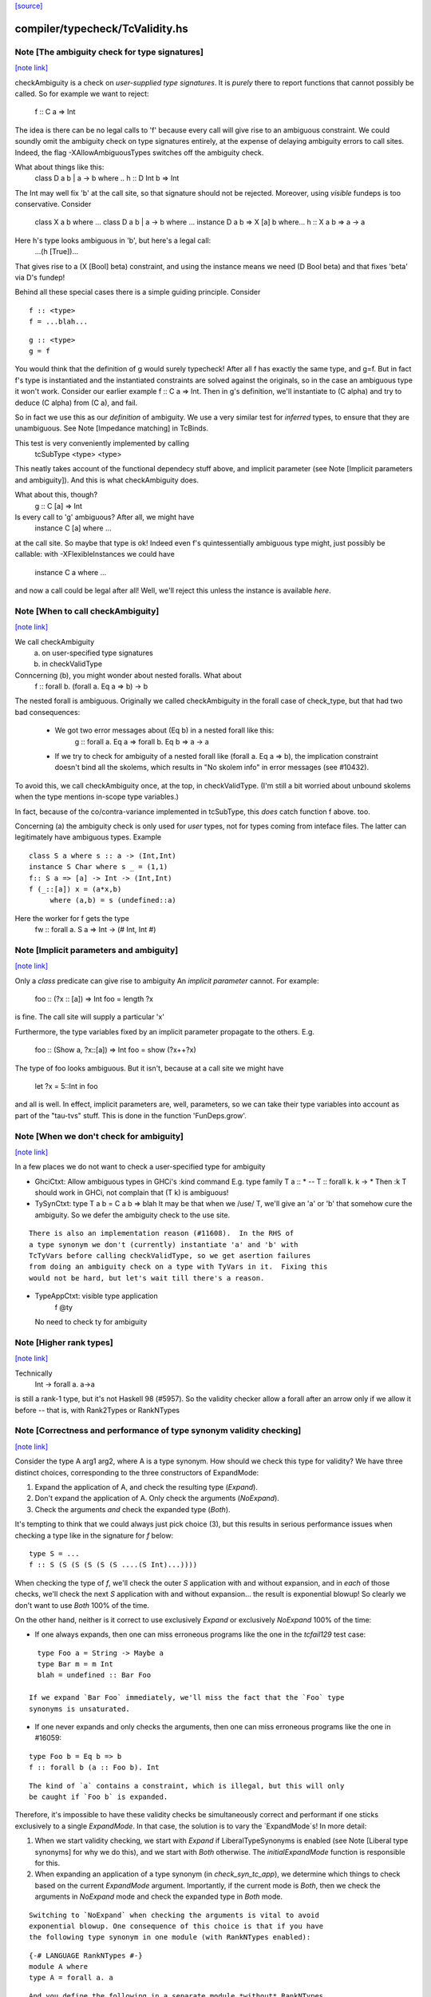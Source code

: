 `[source] <https://gitlab.haskell.org/ghc/ghc/tree/master/compiler/typecheck/TcValidity.hs>`_

compiler/typecheck/TcValidity.hs
================================


Note [The ambiguity check for type signatures]
~~~~~~~~~~~~~~~~~~~~~~~~~~~~~~~~~~~~~~~~~~~~~~

`[note link] <https://gitlab.haskell.org/ghc/ghc/tree/master/compiler/typecheck/TcValidity.hs#L79>`__

checkAmbiguity is a check on *user-supplied type signatures*.  It is
*purely* there to report functions that cannot possibly be called.  So for
example we want to reject:
   f :: C a => Int
The idea is there can be no legal calls to 'f' because every call will
give rise to an ambiguous constraint.  We could soundly omit the
ambiguity check on type signatures entirely, at the expense of
delaying ambiguity errors to call sites.  Indeed, the flag
-XAllowAmbiguousTypes switches off the ambiguity check.

What about things like this:
   class D a b | a -> b where ..
   h :: D Int b => Int
The Int may well fix 'b' at the call site, so that signature should
not be rejected.  Moreover, using *visible* fundeps is too
conservative.  Consider
   class X a b where ...
   class D a b | a -> b where ...
   instance D a b => X [a] b where...
   h :: X a b => a -> a
Here h's type looks ambiguous in 'b', but here's a legal call:
   ...(h [True])...
That gives rise to a (X [Bool] beta) constraint, and using the
instance means we need (D Bool beta) and that fixes 'beta' via D's
fundep!

Behind all these special cases there is a simple guiding principle.
Consider

::

  f :: <type>
  f = ...blah...

::

  g :: <type>
  g = f

You would think that the definition of g would surely typecheck!
After all f has exactly the same type, and g=f. But in fact f's type
is instantiated and the instantiated constraints are solved against
the originals, so in the case an ambiguous type it won't work.
Consider our earlier example f :: C a => Int.  Then in g's definition,
we'll instantiate to (C alpha) and try to deduce (C alpha) from (C a),
and fail.

So in fact we use this as our *definition* of ambiguity.  We use a
very similar test for *inferred* types, to ensure that they are
unambiguous. See Note [Impedance matching] in TcBinds.

This test is very conveniently implemented by calling
    tcSubType <type> <type>
This neatly takes account of the functional dependecy stuff above,
and implicit parameter (see Note [Implicit parameters and ambiguity]).
And this is what checkAmbiguity does.

What about this, though?
   g :: C [a] => Int
Is every call to 'g' ambiguous?  After all, we might have
   instance C [a] where ...
at the call site.  So maybe that type is ok!  Indeed even f's
quintessentially ambiguous type might, just possibly be callable:
with -XFlexibleInstances we could have
  instance C a where ...
and now a call could be legal after all!  Well, we'll reject this
unless the instance is available *here*.



Note [When to call checkAmbiguity]
~~~~~~~~~~~~~~~~~~~~~~~~~~~~~~~~~~

`[note link] <https://gitlab.haskell.org/ghc/ghc/tree/master/compiler/typecheck/TcValidity.hs#L145>`__

We call checkAmbiguity
   (a) on user-specified type signatures
   (b) in checkValidType

Conncerning (b), you might wonder about nested foralls.  What about
    f :: forall b. (forall a. Eq a => b) -> b
The nested forall is ambiguous.  Originally we called checkAmbiguity
in the forall case of check_type, but that had two bad consequences:
  * We got two error messages about (Eq b) in a nested forall like this:
       g :: forall a. Eq a => forall b. Eq b => a -> a
  * If we try to check for ambiguity of a nested forall like
    (forall a. Eq a => b), the implication constraint doesn't bind
    all the skolems, which results in "No skolem info" in error
    messages (see #10432).

To avoid this, we call checkAmbiguity once, at the top, in checkValidType.
(I'm still a bit worried about unbound skolems when the type mentions
in-scope type variables.)

In fact, because of the co/contra-variance implemented in tcSubType,
this *does* catch function f above. too.

Concerning (a) the ambiguity check is only used for *user* types, not
for types coming from inteface files.  The latter can legitimately
have ambiguous types. Example

::

   class S a where s :: a -> (Int,Int)
   instance S Char where s _ = (1,1)
   f:: S a => [a] -> Int -> (Int,Int)
   f (_::[a]) x = (a*x,b)
        where (a,b) = s (undefined::a)

Here the worker for f gets the type
        fw :: forall a. S a => Int -> (# Int, Int #)



Note [Implicit parameters and ambiguity]
~~~~~~~~~~~~~~~~~~~~~~~~~~~~~~~~~~~~~~~~

`[note link] <https://gitlab.haskell.org/ghc/ghc/tree/master/compiler/typecheck/TcValidity.hs#L183>`__

Only a *class* predicate can give rise to ambiguity
An *implicit parameter* cannot.  For example:
        foo :: (?x :: [a]) => Int
        foo = length ?x
is fine.  The call site will supply a particular 'x'

Furthermore, the type variables fixed by an implicit parameter
propagate to the others.  E.g.
        foo :: (Show a, ?x::[a]) => Int
        foo = show (?x++?x)
The type of foo looks ambiguous.  But it isn't, because at a call site
we might have
        let ?x = 5::Int in foo
and all is well.  In effect, implicit parameters are, well, parameters,
so we can take their type variables into account as part of the
"tau-tvs" stuff.  This is done in the function 'FunDeps.grow'.



Note [When we don't check for ambiguity]
~~~~~~~~~~~~~~~~~~~~~~~~~~~~~~~~~~~~~~~~

`[note link] <https://gitlab.haskell.org/ghc/ghc/tree/master/compiler/typecheck/TcValidity.hs#L259>`__

In a few places we do not want to check a user-specified type for ambiguity

* GhciCtxt: Allow ambiguous types in GHCi's :kind command
  E.g.   type family T a :: *  -- T :: forall k. k -> *
  Then :k T should work in GHCi, not complain that
  (T k) is ambiguous!

* TySynCtxt: type T a b = C a b => blah
  It may be that when we /use/ T, we'll give an 'a' or 'b' that somehow
  cure the ambiguity.  So we defer the ambiguity check to the use site.

::

  There is also an implementation reason (#11608).  In the RHS of
  a type synonym we don't (currently) instantiate 'a' and 'b' with
  TcTyVars before calling checkValidType, so we get asertion failures
  from doing an ambiguity check on a type with TyVars in it.  Fixing this
  would not be hard, but let's wait till there's a reason.

* TypeAppCtxt: visible type application
     f @ty
  No need to check ty for ambiguity



Note [Higher rank types]
~~~~~~~~~~~~~~~~~~~~~~~~

`[note link] <https://gitlab.haskell.org/ghc/ghc/tree/master/compiler/typecheck/TcValidity.hs#L416>`__

Technically
            Int -> forall a. a->a
is still a rank-1 type, but it's not Haskell 98 (#5957).  So the
validity checker allow a forall after an arrow only if we allow it
before -- that is, with Rank2Types or RankNTypes



Note [Correctness and performance of type synonym validity checking]
~~~~~~~~~~~~~~~~~~~~~~~~~~~~~~~~~~~~~~~~~~~~~~~~~~~~~~~~~~~~~~~~~~~~

`[note link] <https://gitlab.haskell.org/ghc/ghc/tree/master/compiler/typecheck/TcValidity.hs#L517>`__

Consider the type A arg1 arg2, where A is a type synonym. How should we check
this type for validity? We have three distinct choices, corresponding to the
three constructors of ExpandMode:

1. Expand the application of A, and check the resulting type (`Expand`).
2. Don't expand the application of A. Only check the arguments (`NoExpand`).
3. Check the arguments *and* check the expanded type (`Both`).

It's tempting to think that we could always just pick choice (3), but this
results in serious performance issues when checking a type like in the
signature for `f` below:

::

  type S = ...
  f :: S (S (S (S (S (S ....(S Int)...))))

When checking the type of `f`, we'll check the outer `S` application with and
without expansion, and in *each* of those checks, we'll check the next `S`
application with and without expansion... the result is exponential blowup! So
clearly we don't want to use `Both` 100% of the time.

On the other hand, neither is it correct to use exclusively `Expand` or
exclusively `NoExpand` 100% of the time:

* If one always expands, then one can miss erroneous programs like the one in
  the `tcfail129` test case:

::

    type Foo a = String -> Maybe a
    type Bar m = m Int
    blah = undefined :: Bar Foo

  If we expand `Bar Foo` immediately, we'll miss the fact that the `Foo` type
  synonyms is unsaturated.
* If one never expands and only checks the arguments, then one can miss
  erroneous programs like the one in #16059:

::

    type Foo b = Eq b => b
    f :: forall b (a :: Foo b). Int

::

  The kind of `a` contains a constraint, which is illegal, but this will only
  be caught if `Foo b` is expanded.

Therefore, it's impossible to have these validity checks be simultaneously
correct and performant if one sticks exclusively to a single `ExpandMode`. In
that case, the solution is to vary the `ExpandMode`s! In more detail:

1. When we start validity checking, we start with `Expand` if
   LiberalTypeSynonyms is enabled (see Note [Liberal type synonyms] for why we
   do this), and we start with `Both` otherwise. The `initialExpandMode`
   function is responsible for this.
2. When expanding an application of a type synonym (in `check_syn_tc_app`), we
   determine which things to check based on the current `ExpandMode` argument.
   Importantly, if the current mode is `Both`, then we check the arguments in
   `NoExpand` mode and check the expanded type in `Both` mode.

::

   Switching to `NoExpand` when checking the arguments is vital to avoid
   exponential blowup. One consequence of this choice is that if you have
   the following type synonym in one module (with RankNTypes enabled):

::

     {-# LANGUAGE RankNTypes #-}
     module A where
     type A = forall a. a

::

   And you define the following in a separate module *without* RankNTypes
   enabled:

::

     module B where

::

     import A

::

     type Const a b = a
     f :: Const Int A -> Int

::

   Then `f` will be accepted, even though `A` (which is technically a rank-n
   type) appears in its type. We view this as an acceptable compromise, since
   `A` never appears in the type of `f` post-expansion. If `A` _did_ appear in
   a type post-expansion, such as in the following variant:

::

     g :: Const A A -> Int

::

   Then that would be rejected unless RankNTypes were enabled.



Note [Unsaturated type synonyms in GHCi]
~~~~~~~~~~~~~~~~~~~~~~~~~~~~~~~~~~~~~~~~

`[note link] <https://gitlab.haskell.org/ghc/ghc/tree/master/compiler/typecheck/TcValidity.hs#L757>`__

Generally speaking, GHC disallows unsaturated uses of type synonyms or type
families. For instance, if one defines `type Const a b = a`, then GHC will not
permit using `Const` unless it is applied to (at least) two arguments. There is
an exception to this rule, however: GHCi's :kind command. For instance, it
is quite common to look up the kind of a type constructor like so:

::

  λ> :kind Const
  Const :: j -> k -> j
  λ> :kind Const Int
  Const Int :: k -> Type

Strictly speaking, the two uses of `Const` above are unsaturated, but this
is an extremely benign (and useful) example of unsaturation, so we allow it
here as a special case.

That being said, we do not allow unsaturation carte blanche in GHCi. Otherwise,
this GHCi interaction would be possible:

::

  λ> newtype Fix f = MkFix (f (Fix f))
  λ> type Id a = a
  λ> :kind Fix Id
  Fix Id :: Type

This is rather dodgy, so we move to disallow this. We only permit unsaturated
synonyms in GHCi if they are *top-level*—that is, if the synonym is the
outermost type being applied. This allows `Const` and `Const Int` in the
first example, but not `Fix Id` in the second example, as `Id` is not the
outermost type being applied (`Fix` is).

We track this outermost property in the GhciCtxt constructor of UserTypeCtxt.
A field of True in GhciCtxt indicates that we're in an outermost position. Any
time we invoke `check_arg` to check the validity of an argument, we switch the
field to False.
--------------------------------------



Note [Type variables escaping through kinds]
~~~~~~~~~~~~~~~~~~~~~~~~~~~~~~~~~~~~~~~~~~~~

`[note link] <https://gitlab.haskell.org/ghc/ghc/tree/master/compiler/typecheck/TcValidity.hs#L900>`__

Consider:

::

  type family T (r :: RuntimeRep) :: TYPE r
  foo :: forall r. T r

Something smells funny about the type of `foo`. If you spell out the kind
explicitly, it becomes clearer from where the smell originates:

::

  foo :: ((forall r. T r) :: TYPE r)

The type variable `r` appears in the result kind, which escapes the scope of
its binding site! This is not desirable, so we establish a validity check
(`checkEscapingKind`) to catch any type variables that might escape through
kinds in this way.



Note [Liberal type synonyms]
~~~~~~~~~~~~~~~~~~~~~~~~~~~~

`[note link] <https://gitlab.haskell.org/ghc/ghc/tree/master/compiler/typecheck/TcValidity.hs#L948>`__

If -XLiberalTypeSynonyms is on, expand closed type synonyms *before*
doing validity checking.  This allows us to instantiate a synonym defn
with a for-all type, or with a partially-applied type synonym.
        e.g.   type T a b = a
               type S m   = m ()
               f :: S (T Int)
Here, T is partially applied, so it's illegal in H98.  But if you
expand S first, then T we get just
               f :: Int
which is fine.

IMPORTANT: suppose T is a type synonym.  Then we must do validity
checking on an appliation (T ty1 ty2)

::

        *either* before expansion (i.e. check ty1, ty2)
        *or* after expansion (i.e. expand T ty1 ty2, and then check)
        BUT NOT BOTH

If we do both, we get exponential behaviour!!

::

  data TIACons1 i r c = c i ::: r c
  type TIACons2 t x = TIACons1 t (TIACons1 t x)
  type TIACons3 t x = TIACons2 t (TIACons1 t x)
  type TIACons4 t x = TIACons2 t (TIACons2 t x)
  type TIACons7 t x = TIACons4 t (TIACons3 t x)

The order in which you do validity checking is also somewhat delicate. Consider
the `check_type` function, which drives the validity checking for unsaturated
uses of type synonyms. There is a special case for rank-n types, such as
(forall x. x -> x) or (Show x => x), since those require at least one language
extension to use. It used to be the case that this case came before every other
case, but this can lead to bugs. Imagine you have this scenario (from #15954):

::

  type A a = Int
  type B (a :: Type -> Type) = forall x. x -> x
  type C = B A

If the rank-n case came first, then in the process of checking for `forall`s
or contexts, we would expand away `B A` to `forall x. x -> x`. This is because
the functions that split apart `forall`s/contexts
(tcSplitForAllVarBndrs/tcSplitPhiTy) expand type synonyms! If `B A` is expanded
away to `forall x. x -> x` before the actually validity checks occur, we will
have completely obfuscated the fact that we had an unsaturated application of
the `A` type synonym.

We have since learned from our mistakes and now put this rank-n case /after/
the case for TyConApp, which ensures that an unsaturated `A` TyConApp will be
caught properly. But be careful! We can't make the rank-n case /last/ either,
as the FunTy case must came after the rank-n case. Otherwise, something like
(Eq a => Int) would be treated as a function type (FunTy), which just
wouldn't do.



Note [Implicit parameters in instance decls]
~~~~~~~~~~~~~~~~~~~~~~~~~~~~~~~~~~~~~~~~~~~~

`[note link] <https://gitlab.haskell.org/ghc/ghc/tree/master/compiler/typecheck/TcValidity.hs#L1008>`__

Implicit parameters _only_ allowed in type signatures; not in instance
decls, superclasses etc. The reason for not allowing implicit params in
instances is a bit subtle.  If we allowed
  instance (?x::Int, Eq a) => Foo [a] where ...
then when we saw
     (e :: (?x::Int) => t)
it would be unclear how to discharge all the potential uses of the ?x
in e.  For example, a constraint Foo [Int] might come out of e, and
applying the instance decl would show up two uses of ?x.  #8912.



Note [Validity checking for constraints]
~~~~~~~~~~~~~~~~~~~~~~~~~~~~~~~~~~~~~~~~

`[note link] <https://gitlab.haskell.org/ghc/ghc/tree/master/compiler/typecheck/TcValidity.hs#L1047>`__

We look through constraint synonyms so that we can see the underlying
constraint(s).  For example
   type Foo = ?x::Int
   instance Foo => C T
We should reject the instance because it has an implicit parameter in
the context.

But we record, in 'under_syn', whether we have looked under a synonym
to avoid requiring language extensions at the use site.  Main example
(#9838):

::

   {-# LANGUAGE ConstraintKinds #-}
   module A where
      type EqShow a = (Eq a, Show a)

::

   module B where
      import A
      foo :: EqShow a => a -> String

We don't want to require ConstraintKinds in module B.



Note [ConstraintKinds in predicates]
~~~~~~~~~~~~~~~~~~~~~~~~~~~~~~~~~~~~

`[note link] <https://gitlab.haskell.org/ghc/ghc/tree/master/compiler/typecheck/TcValidity.hs#L1179>`__

Don't check for -XConstraintKinds under a type synonym, because that
was done at the type synonym definition site; see #9838
e.g.   module A where
          type C a = (Eq a, Ix a)   -- Needs -XConstraintKinds
       module B where
          import A
          f :: C a => a -> a        -- Does *not* need -XConstraintKinds



Note [Irreducible predicates in superclasses]
~~~~~~~~~~~~~~~~~~~~~~~~~~~~~~~~~~~~~~~~~~~~~

`[note link] <https://gitlab.haskell.org/ghc/ghc/tree/master/compiler/typecheck/TcValidity.hs#L1189>`__

Allowing type-family calls in class superclasses is somewhat dangerous
because we can write:

::

 type family Fooish x :: * -> Constraint
 type instance Fooish () = Foo
 class Fooish () a => Foo a where

This will cause the constraint simplifier to loop because every time we canonicalise a
(Foo a) class constraint we add a (Fooish () a) constraint which will be immediately
solved to add+canonicalise another (Foo a) constraint.  -----------------------



Note [Simplifiable given constraints]
~~~~~~~~~~~~~~~~~~~~~~~~~~~~~~~~~~~~~

`[note link] <https://gitlab.haskell.org/ghc/ghc/tree/master/compiler/typecheck/TcValidity.hs#L1275>`__

A type signature like
   f :: Eq [(a,b)] => a -> b
is very fragile, for reasons described at length in TcInteract
Note [Instance and Given overlap].  As that Note discusses, for the
most part the clever stuff in TcInteract means that we don't use a
top-level instance if a local Given might fire, so there is no
fragility. But if we /infer/ the type of a local let-binding, things
can go wrong (#11948 is an example, discussed in the Note).

So this warning is switched on only if we have NoMonoLocalBinds; in
that case the warning discourages users from writing simplifiable
class constraints.

The warning only fires if the constraint in the signature
matches the top-level instances in only one way, and with no
unifiers -- that is, under the same circumstances that
TcInteract.matchInstEnv fires an interaction with the top
level instances.  For example (#13526), consider

::

  instance {-# OVERLAPPABLE #-} Eq (T a) where ...
  instance                   Eq (T Char) where ..
  f :: Eq (T a) => ...

We don't want to complain about this, even though the context
(Eq (T a)) matches an instance, because the user may be
deliberately deferring the choice so that the Eq (T Char)
has a chance to fire when 'f' is called.  And the fragility
only matters when there's a risk that the instance might
fire instead of the local 'given'; and there is no such
risk in this case.  Just use the same rules as for instance
firing!
-----------------------



Note [Kind polymorphic type classes]
~~~~~~~~~~~~~~~~~~~~~~~~~~~~~~~~~~~~

`[note link] <https://gitlab.haskell.org/ghc/ghc/tree/master/compiler/typecheck/TcValidity.hs#L1343>`__

MultiParam check:

::

    class C f where...   -- C :: forall k. k -> Constraint
    instance C Maybe where...

::

  The dictionary gets type [C * Maybe] even if it's not a MultiParam
  type class.

Flexibility check:

::

    class C f where...   -- C :: forall k. k -> Constraint
    data D a = D a
    instance C D where

::

  The dictionary gets type [C * (D *)]. IA0_TODO it should be
  generalized actually.



Note [Instances of built-in classes in signature files]
~~~~~~~~~~~~~~~~~~~~~~~~~~~~~~~~~~~~~~~~~~~~~~~~~~~~~~~

`[note link] <https://gitlab.haskell.org/ghc/ghc/tree/master/compiler/typecheck/TcValidity.hs#L1472>`__

User defined instances for KnownNat, KnownSymbol and Typeable are
disallowed -- they are generated when needed by GHC itself on-the-fly.

However, if they occur in a Backpack signature file, they have an
entirely different meaning. Suppose in M.hsig we see

::

  signature M where
    data T :: Nat
    instance KnownNat T

That says that any module satisfying M.hsig must provide a KnownNat
instance for T.  We absolultely need that instance when compiling a
module that imports M.hsig: see #15379 and
Note [Fabricating Evidence for Literals in Backpack] in ClsInst.

Hence, checkValidInstHead accepts a user-written instance declaration
in hsig files, where `is_sig` is True.



Note [Casts during validity checking]
~~~~~~~~~~~~~~~~~~~~~~~~~~~~~~~~~~~~~

`[note link] <https://gitlab.haskell.org/ghc/ghc/tree/master/compiler/typecheck/TcValidity.hs#L1687>`__

Consider the (bogus)
     instance Eq Char#
We elaborate to  'Eq (Char# |> UnivCo(hole))'  where the hole is an
insoluble equality constraint for * ~ #.  We'll report the insoluble
constraint separately, but we don't want to *also* complain that Eq is
not applied to a type constructor.  So we look gaily look through
CastTys here.

Another example:  Eq (Either a).  Then we actually get a cast in
the middle:
   Eq ((Either |> g) a)



Note [Validity checking of HasField instances]
~~~~~~~~~~~~~~~~~~~~~~~~~~~~~~~~~~~~~~~~~~~~~~

`[note link] <https://gitlab.haskell.org/ghc/ghc/tree/master/compiler/typecheck/TcValidity.hs#L1702>`__

The HasField class has magic constraint solving behaviour (see Note
[HasField instances] in TcInteract).  However, we permit users to
declare their own instances, provided they do not clash with the
built-in behaviour.  In particular, we forbid:

  1. `HasField _ r _` where r is a variable

  2. `HasField _ (T ...) _` if T is a data family
     (because it might have fields introduced later)

  3. `HasField x (T ...) _` where x is a variable,
      if T has any fields at all

  4. `HasField "foo" (T ...) _` if T has a "foo" field

The usual functional dependency checks also apply.



Note [Valid 'deriving' predicate]
~~~~~~~~~~~~~~~~~~~~~~~~~~~~~~~~~

`[note link] <https://gitlab.haskell.org/ghc/ghc/tree/master/compiler/typecheck/TcValidity.hs#L1722>`__

validDerivPred checks for OK 'deriving' context.  See Note [Exotic
derived instance contexts] in TcDeriv.  However the predicate is
here because it uses sizeTypes, fvTypes.

It checks for three things

  * No repeated variables (hasNoDups fvs)

  * No type constructors.  This is done by comparing
        sizeTypes tys == length (fvTypes tys)
    sizeTypes counts variables and constructors; fvTypes returns variables.
    So if they are the same, there must be no constructors.  But there
    might be applications thus (f (g x)).

::

    Note that tys only includes the visible arguments of the class type
    constructor. Including the non-visible arguments can cause the following,
    perfectly valid instance to be rejected:
       class Category (cat :: k -> k -> *) where ...
       newtype T (c :: * -> * -> *) a b = MkT (c a b)
       instance Category c => Category (T c) where ...
    since the first argument to Category is a non-visible *, which sizeTypes
    would count as a constructor! See #11833.

  * Also check for a bizarre corner case, when the derived instance decl
    would look like
       instance C a b => D (T a) where ...
    Note that 'b' isn't a parameter of T.  This gives rise to all sorts of
    problems; in particular, it's hard to compare solutions for equality
    when finding the fixpoint, and that means the inferContext loop does
    not converge.  See #5287.



Note [Equality class instances]
~~~~~~~~~~~~~~~~~~~~~~~~~~~~~~~

`[note link] <https://gitlab.haskell.org/ghc/ghc/tree/master/compiler/typecheck/TcValidity.hs#L1755>`__

We can't have users writing instances for the equality classes. But we
still need to be able to write instances for them ourselves. So we allow
instances only in the defining module.



Note [Instances and constraint synonyms]
~~~~~~~~~~~~~~~~~~~~~~~~~~~~~~~~~~~~~~~~

`[note link] <https://gitlab.haskell.org/ghc/ghc/tree/master/compiler/typecheck/TcValidity.hs#L1790>`__

Currently, we don't allow instances for constraint synonyms at all.
Consider these (#13267):
  type C1 a = Show (a -> Bool)
  instance C1 Int where    -- I1
    show _ = "ur"

This elicits "show is not a (visible) method of class C1", which isn't
a great message. But it comes from the renamer, so it's hard to improve.

This needs a bit more care:
  type C2 a = (Show a, Show Int)
  instance C2 Int           -- I2

If we use (splitTyConApp_maybe tau) in checkValidInstance to decompose
the instance head, we'll expand the synonym on fly, and it'll look like
  instance (%,%) (Show Int, Show Int)
and we /really/ don't want that.  So we carefully do /not/ expand
synonyms, by matching on TyConApp directly.



Note [Paterson conditions]
~~~~~~~~~~~~~~~~~~~~~~~~~~

`[note link] <https://gitlab.haskell.org/ghc/ghc/tree/master/compiler/typecheck/TcValidity.hs#L1871>`__

Termination test: the so-called "Paterson conditions" (see Section 5 of
"Understanding functional dependencies via Constraint Handling Rules,
JFP Jan 2007).

We check that each assertion in the context satisfies:
 (1) no variable has more occurrences in the assertion than in the head, and
 (2) the assertion has fewer constructors and variables (taken together
     and counting repetitions) than the head.
This is only needed with -fglasgow-exts, as Haskell 98 restrictions
(which have already been checked) guarantee termination.

The underlying idea is that

::

    for any ground substitution, each assertion in the
    context has fewer type constructors than the head.



Note [Type families in instance contexts]
~~~~~~~~~~~~~~~~~~~~~~~~~~~~~~~~~~~~~~~~~

`[note link] <https://gitlab.haskell.org/ghc/ghc/tree/master/compiler/typecheck/TcValidity.hs#L1958>`__

Are these OK?
  type family F a
  instance F a    => C (Maybe [a]) where ...
  intance C (F a) => C [[[a]]]     where ...

No: the type family in the instance head might blow up to an
arbitrarily large type, depending on how 'a' is instantiated.
So we require UndecidableInstances if we have a type family
in the instance head.  #15172.



Note [Invisible arguments and termination]
~~~~~~~~~~~~~~~~~~~~~~~~~~~~~~~~~~~~~~~~~~

`[note link] <https://gitlab.haskell.org/ghc/ghc/tree/master/compiler/typecheck/TcValidity.hs#L1970>`__

When checking the ​Paterson conditions for termination an instance
declaration, we check for the number of "constructors and variables"
in the instance head and constraints. Question: Do we look at

 * All the arguments, visible or invisible?
 * Just the visible arguments?

I think both will ensure termination, provided we are consistent.
Currently we are /not/ consistent, which is really a bug.  It's
described in #15177, which contains a number of examples.
The suspicious bits are the calls to filterOutInvisibleTypes.



Note [Check type-family instance binders]
~~~~~~~~~~~~~~~~~~~~~~~~~~~~~~~~~~~~~~~~~

`[note link] <https://gitlab.haskell.org/ghc/ghc/tree/master/compiler/typecheck/TcValidity.hs#L2321>`__

In a type family instance, we require (of course), type variables
used on the RHS are matched on the LHS. This is checked by
checkFamPatBinders.  Here is an interesting example:

::

    type family   T :: k
    type instance T = (Nothing :: Maybe a)

Upon a cursory glance, it may appear that the kind variable `a` is
free-floating above, since there are no (visible) LHS patterns in
`T`. However, there is an *invisible* pattern due to the return kind,
so inside of GHC, the instance looks closer to this:

::

    type family T @k :: k
    type instance T @(Maybe a) = (Nothing :: Maybe a)

Here, we can see that `a` really is bound by a LHS type pattern, so `a` is in
fact not unbound. Contrast that with this example (#13985)

::

    type instance T = Proxy (Nothing :: Maybe a)

This would looks like this inside of GHC:

::

    type instance T @(*) = Proxy (Nothing :: Maybe a)

So this time, `a` is neither bound by a visible nor invisible type pattern on
the LHS, so it would be reported as free-floating.

Finally, here's one more brain-teaser (from #9574). In the example below:

::

    class Funct f where
      type Codomain f :: *
    instance Funct ('KProxy :: KProxy o) where
      type Codomain 'KProxy = NatTr (Proxy :: o -> *)

As it turns out, `o` is not free-floating in this example. That is because `o`
bound by the kind signature of the LHS type pattern 'KProxy. To make this more
obvious, one can also write the instance like so:

::

    instance Funct ('KProxy :: KProxy o) where
      type Codomain ('KProxy :: KProxy o) = NatTr (Proxy :: o -> *)



Note [Matching in the consistent-instantation check]
~~~~~~~~~~~~~~~~~~~~~~~~~~~~~~~~~~~~~~~~~~~~~~~~~~~~

`[note link] <https://gitlab.haskell.org/ghc/ghc/tree/master/compiler/typecheck/TcValidity.hs#L2365>`__

Matching the class-instance header to family-instance tyvars is
tricker than it sounds.  Consider (#13972)
    class C (a :: k) where
      type T k :: Type
    instance C Left where
      type T (a -> Either a b) = Int

Here there are no lexically-scoped variables from (C Left).
Yet the real class-instance header is   C @(p -> Either @p @q)) (Left @p @q)
while the type-family instance is       T (a -> Either @a @b)
So we allow alpha-renaming of variables that don't come
from the class-instance header.

We track the lexically-scoped type variables from the
class-instance header in ai_tyvars.

Here's another example (#14045a)
    class C (a :: k) where
      data S (a :: k)
    instance C (z :: Bool) where
      data S :: Bool -> Type where

Again, there is no lexical connection, but we will get
   class-instance header:   C @Bool (z::Bool)
   family instance          S @Bool (a::Bool)

When looking for mis-matches, we check left-to-right,
kinds first.  If we look at types first, we'll fail to
suggest -fprint-explicit-kinds for a mis-match with
      T @k    vs    T @Type
somewhere deep inside the type



Note [Checking consistent instantiation]
~~~~~~~~~~~~~~~~~~~~~~~~~~~~~~~~~~~~~~~~

`[note link] <https://gitlab.haskell.org/ghc/ghc/tree/master/compiler/typecheck/TcValidity.hs#L2399>`__

See #11450 for background discussion on this check.

::

  class C a b where
    type T a x b

With this class decl, if we have an instance decl
  instance C ty1 ty2 where ...
then the type instance must look like
     type T ty1 v ty2 = ...
with exactly 'ty1' for 'a', 'ty2' for 'b', and some type 'v' for 'x'.
For example:

::

  instance C [p] Int
    type T [p] y Int = (p,y,y)

Note that

* We used to allow completely different bound variables in the
  associated type instance; e.g.
    instance C [p] Int
      type T [q] y Int = ...
  But from GHC 8.2 onwards, we don't.  It's much simpler this way.
  See #11450.

* When the class variable isn't used on the RHS of the type instance,
  it's tempting to allow wildcards, thus
    instance C [p] Int
      type T [_] y Int = (y,y)
  But it's awkward to do the test, and it doesn't work if the
  variable is repeated:
    instance C (p,p) Int
      type T (_,_) y Int = (y,y)
  Even though 'p' is not used on the RHS, we still need to use 'p'
  on the LHS to establish the repeated pattern.  So to keep it simple
  we just require equality.

* For variables in associated type families that are not bound by the class
  itself, we do _not_ check if they are over-specific. In other words,
  it's perfectly acceptable to have an instance like this:

::

    instance C [p] Int where
      type T [p] (Maybe x) Int = x

::

  While the first and third arguments to T are required to be exactly [p] and
  Int, respectively, since they are bound by C, the second argument is allowed
  to be more specific than just a type variable. Furthermore, it is permissible
  to define multiple equations for T that differ only in the non-class-bound
  argument:

::

    instance C [p] Int where
      type T [p] (Maybe x)    Int = x
      type T [p] (Either x y) Int = x -> y

::

  We once considered requiring that non-class-bound variables in associated
  type family instances be instantiated with distinct type variables. However,
  that requirement proved too restrictive in practice, as there were examples
  of extremely simple associated type family instances that this check would
  reject, and fixing them required tiresome boilerplate in the form of
  auxiliary type families. For instance, you would have to define the above
  example as:

::

    instance C [p] Int where
      type T [p] x Int = CAux x

::

    type family CAux x where
      CAux (Maybe x)    = x
      CAux (Either x y) = x -> y

::

  We decided that this restriction wasn't buying us much, so we opted not
  to pursue that design (see also GHC #13398).

Implementation
  * Form the mini-envt from the class type variables a,b
    to the instance decl types [p],Int:   [a->[p], b->Int]

  * Look at the tyvars a,x,b of the type family constructor T
    (it shares tyvars with the class C)

  * Apply the mini-evnt to them, and check that the result is
    consistent with the instance types [p] y Int. (where y can be any type, as
    it is not scoped over the class type variables.

We make all the instance type variables scope over the
type instances, of course, which picks up non-obvious kinds.  Eg
   class Foo (a :: k) where
      type F a
   instance Foo (b :: k -> k) where
      type F b = Int
Here the instance is kind-indexed and really looks like
      type F (k->k) (b::k->k) = Int
But if the 'b' didn't scope, we would make F's instance too
poly-kinded.



Note [Printing conflicts with class header]
~~~~~~~~~~~~~~~~~~~~~~~~~~~~~~~~~~~~~~~~~~~

`[note link] <https://gitlab.haskell.org/ghc/ghc/tree/master/compiler/typecheck/TcValidity.hs#L2494>`__

It's remarkably painful to give a decent error message for conflicts
with the class header.  Consider
   clase C b where
     type F a b c
   instance C [b] where
     type F x Int _ _ = ...

Here we want to report a conflict between
    Expected: F _ [b] _
    Actual:   F x Int _ _

But if the type instance shadows the class variable like this
(rename/should_fail/T15828):
   instance C [b] where
     type forall b. F x (Tree b) _ _ = ...

then we must use a fresh variable name
    Expected: F _ [b] _
    Actual:   F x [b1] _ _

Notice that:
  - We want to print an underscore in the "Expected" type in
    positions where the class header has no influence over the
    parameter.  Hence the fancy footwork in pp_expected_ty

  - Although the binders in the axiom are aready tidy, we must
    re-tidy them to get a fresh variable name when we shadow

  - The (ax_tvs \\ inst_tvs) is to avoid tidying one of the
    class-instance variables a second time, from 'a' to 'a1' say.
    Remember, the ax_tvs of the axiom share identity with the
    class-instance variables, inst_tvs..

  - We use tidyCoAxBndrsForUser to get underscores rather than
    _1, _2, etc in the axiom tyvars; see the definition of
    tidyCoAxBndrsForUser

This all seems absurdly complicated.



Note [Unused explicitly bound variables in a family pattern]
~~~~~~~~~~~~~~~~~~~~~~~~~~~~~~~~~~~~~~~~~~~~~~~~~~~~~~~~~~~~

`[note link] <https://gitlab.haskell.org/ghc/ghc/tree/master/compiler/typecheck/TcValidity.hs#L2535>`__

Why is 'unusedExplicitForAllErr' not just a warning?

Consider the following examples:

::

  type instance F a = Maybe b
  type instance forall b. F a = Bool
  type instance forall b. F a = Maybe b

In every case, b is a type variable not determined by the LHS pattern. The
first is caught by the renamer, but we catch the last two here. Perhaps one
could argue that the second should be accepted, albeit with a warning, but
consider the fact that in a type family instance, there is no way to interact
with such a varable. At least with @x :: forall a. Int@ we can use visibile
type application, like @x \@Bool 1@. (Of course it does nothing, but it is
permissible.) In the type family case, the only sensible explanation is that
the user has made a mistake -- thus we throw an error.



Note [Oversaturated type family equations]
~~~~~~~~~~~~~~~~~~~~~~~~~~~~~~~~~~~~~~~~~~

`[note link] <https://gitlab.haskell.org/ghc/ghc/tree/master/compiler/typecheck/TcValidity.hs#L2555>`__

Type family tycons have very rigid arities. We want to reject something like
this:

::

  type family Foo :: Type -> Type where
    Foo x = ...

Because Foo has arity zero (i.e., it doesn't bind anything to the left of the
double colon), we want to disallow any equation for Foo that has more than zero
arguments, such as `Foo x = ...`. The algorithm here is pretty simple: if an
equation has more arguments than the arity of the type family, reject.

Things get trickier when visible kind application enters the picture. Consider
the following example:

::

  type family Bar (x :: j) :: forall k. Either j k where
    Bar 5 @Symbol = ...

The arity of Bar is two, since it binds two variables, `j` and `x`. But even
though Bar's equation has two arguments, it's still invalid. Imagine the same
equation in Core:

::

    Bar Nat 5 Symbol = ...

Here, it becomes apparent that Bar is actually taking /three/ arguments! So
we can't just rely on a simple counting argument to reject
`Bar 5 @Symbol = ...`, since it only has two user-written arguments.
Moreover, there's one explicit argument (5) and one visible kind argument
(@Symbol), which matches up perfectly with the fact that Bar has one required
binder (x) and one specified binder (j), so that's not a valid way to detect
oversaturation either.

To solve this problem in a robust way, we do the following:

1. When kind-checking, we count the number of user-written *required*
   arguments and check if there is an equal number of required tycon binders.
   If not, reject. (See `wrongNumberOfParmsErr` in TcTyClsDecls.)

   We perform this step during kind-checking, not during validity checking,
   since we can give better error messages if we catch it early.
2. When validity checking, take all of the (Core) type patterns from on
   equation, drop the first n of them (where n is the arity of the type family
   tycon), and check if there are any types leftover. If so, reject.

::

   Why does this work? We know that after dropping the first n type patterns,
   none of the leftover types can be required arguments, since step (1) would
   have already caught that. Moreover, the only places where visible kind
   applications should be allowed are in the first n types, since those are the
   only arguments that can correspond to binding forms. Therefore, the
   remaining arguments must correspond to oversaturated uses of visible kind
   applications, which are precisely what we want to reject.

Note that we only perform this check for type families, and not for data
families. This is because it is perfectly acceptable to oversaturate data
family instance equations: see Note [Arity of data families] in FamInstEnv.



Note [Bad TyCon telescopes]
~~~~~~~~~~~~~~~~~~~~~~~~~~~

`[note link] <https://gitlab.haskell.org/ghc/ghc/tree/master/compiler/typecheck/TcValidity.hs#L2618>`__

Now that we can mix type and kind variables, there are an awful lot of
ways to shoot yourself in the foot. Here are some.

::

  data SameKind :: k -> k -> *   -- just to force unification

1.  data T1 a k (b :: k) (x :: SameKind a b)

The problem here is that we discover that a and b should have the same
kind. But this kind mentions k, which is bound *after* a.
(Testcase: dependent/should_fail/BadTelescope)

2.  data T2 a (c :: Proxy b) (d :: Proxy a) (x :: SameKind b d)

Note that b is not bound. Yet its kind mentions a. Because we have
a nice rule that all implicitly bound variables come before others,
this is bogus.

To catch these errors, we call checkTyConTelescope during kind-checking
datatype declarations.  This checks for

* Ill-scoped binders. From (1) and (2) above we can get putative
  kinds like
       T1 :: forall (a:k) (k:*) (b:k). SameKind a b -> *
  where 'k' is mentioned a's kind before k is bound

::

  This is easy to check for: just look for
  out-of-scope variables in the kind

* We should arguably also check for ambiguous binders
  but we don't.  See Note [Ambiguous kind vars].

See also
  * Note [Required, Specified, and Inferred for types] in TcTyClsDecls.
  * Note [Keeping scoped variables in order: Explicit] discusses how
    this check works for `forall x y z.` written in a type.



Note [Ambiguous kind vars]
~~~~~~~~~~~~~~~~~~~~~~~~~~

`[note link] <https://gitlab.haskell.org/ghc/ghc/tree/master/compiler/typecheck/TcValidity.hs#L2656>`__

We used to be concerned about ambiguous binders. Suppose we have the kind
     S1 :: forall k -> * -> *
     S2 :: forall k. * -> *
Here S1 is OK, because k is Required, and at a use of S1 we will
see (S1 *) or (S1 (*->*)) or whatever.

But S2 is /not/ OK because 'k' is Specfied (and hence invisible) and
we have no way (ever) to figure out how 'k' should be instantiated.
For example if we see (S2 Int), that tells us nothing about k's
instantiation.  (In this case we'll instantiate it to Any, but that
seems wrong.)  This is really the same test as we make for ambiguous
type in term type signatures.

Now, it's impossible for a Specified variable not to occur
at all in the kind -- after all, it is Specified so it must have
occurred.  (It /used/ to be possible; see tests T13983 and T7873.  But
with the advent of the forall-or-nothing rule for kind variables,
those strange cases went away.)

But one might worry about
    type v k = *
    S3 :: forall k. V k -> *
which appears to mention 'k' but doesn't really.  Or
    S4 :: forall k. F k -> *
where F is a type function.  But we simply don't check for
those cases of ambiguity, yet anyway.  The worst that can happen
is ambiguity at the call sites.

Historical note: this test used to be called reportFloatingKvs.

